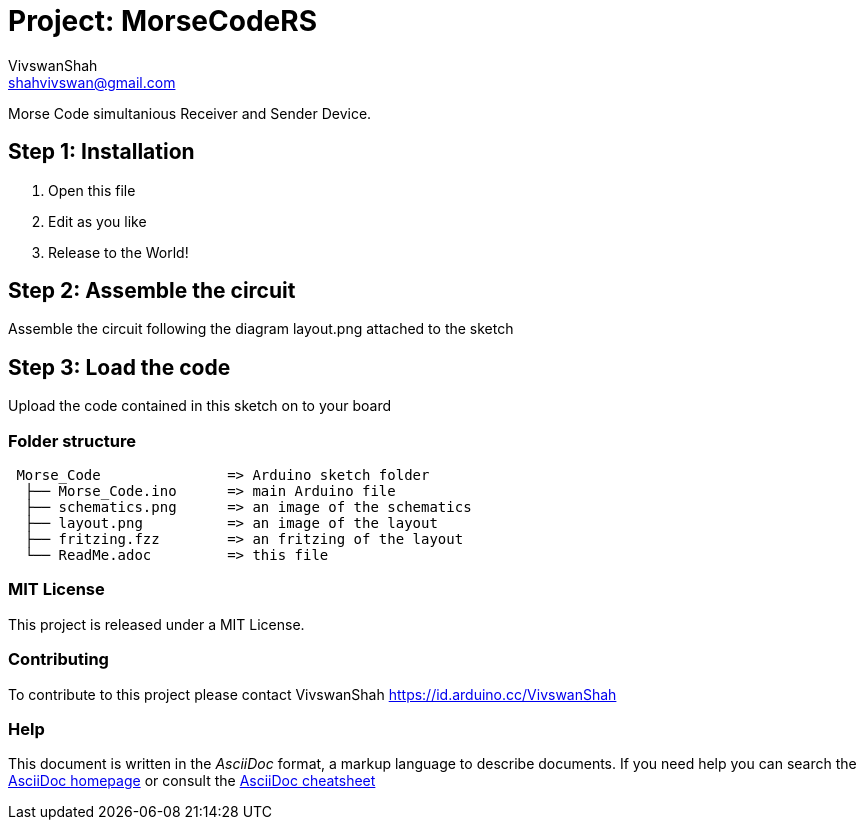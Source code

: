 ﻿:Author: VivswanShah
:Email: shahvivswan@gmail.com
:Date: 05/12/2018
:Revision: 1
:License: MIT

= Project: MorseCodeRS

Morse Code simultanious Receiver and Sender Device.

== Step 1: Installation

1. Open this file
2. Edit as you like
3. Release to the World!

== Step 2: Assemble the circuit

Assemble the circuit following the diagram layout.png attached to the sketch

== Step 3: Load the code

Upload the code contained in this sketch on to your board

=== Folder structure

....
 Morse_Code               => Arduino sketch folder
  ├── Morse_Code.ino      => main Arduino file
  ├── schematics.png      => an image of the schematics
  ├── layout.png          => an image of the layout
  ├── fritzing.fzz        => an fritzing of the layout
  └── ReadMe.adoc         => this file
....

=== MIT License
This project is released under a MIT License.

=== Contributing
To contribute to this project please contact VivswanShah https://id.arduino.cc/VivswanShah


=== Help
This document is written in the _AsciiDoc_ format, a markup language to describe documents.
If you need help you can search the http://www.methods.co.nz/asciidoc[AsciiDoc homepage]
or consult the http://powerman.name/doc/asciidoc[AsciiDoc cheatsheet]
